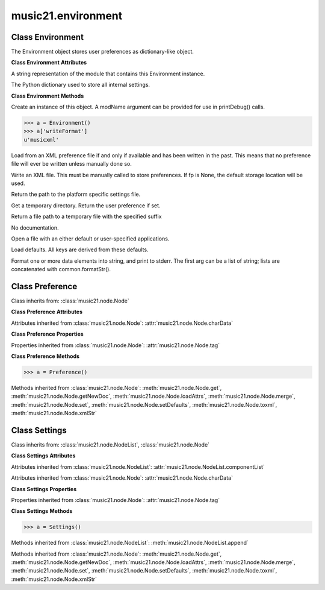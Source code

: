 .. _moduleEnvironment:

music21.environment
===================

.. WARNING: DO NOT EDIT THIS FILE: AUTOMATICALLY GENERATED

.. module:: music21.environment



Class Environment
-----------------

.. class:: Environment

    The Environment object stores user preferences as dictionary-like object. 

    

    **Class Environment** **Attributes**

    .. attribute:: modNameParent

    A string representation of the module that contains this Environment instance. 

    .. attribute:: ref

    The Python dictionary used to store all internal settings. 

    **Class Environment** **Methods**

    .. method:: __init__(modName=None)

    Create an instance of this object. A modName argument can be provided for use in printDebug() calls. 

    >>> a = Environment()
    >>> a['writeFormat']
    u'musicxml' 

    .. method:: read(fp=None)

    Load from an XML preference file if and only if available and has been written in the past. This means that no preference file will ever be written unless manually done so. 

    .. method:: write(fp=None)

    Write an XML file. This must be manually called to store preferences. If fp is None, the default storage location will be used. 

    .. method:: getSettingsPath()

    Return the path to the platform specific settings file. 

    .. method:: getTempDir()

    Get a temporary directory. Return the user preference if set. 

    .. method:: getTempFile(suffix=)

    Return a file path to a temporary file with the specified suffix 

    .. method:: keys()

    No documentation. 

    .. method:: launch(fmt, fp, options=)

    Open a file with an either default or user-specified applications. 

    .. method:: loadDefaults()

    Load defaults. All keys are derived from these defaults. 

    .. method:: printDebug(msg, statusLevel=1)

    Format one or more data elements into string, and print to stderr. The first arg can be a list of string; lists are concatenated with common.formatStr(). 


Class Preference
----------------

.. class:: Preference

    

    

    Class inherits from: :class:`music21.node.Node`

    **Class Preference** **Attributes**

    Attributes inherited from :class:`music21.node.Node`: :attr:`music21.node.Node.charData`

    **Class Preference** **Properties**

    Properties inherited from :class:`music21.node.Node`: :attr:`music21.node.Node.tag`

    **Class Preference** **Methods**

    .. method:: __init__()

    

    >>> a = Preference()

    Methods inherited from :class:`music21.node.Node`: :meth:`music21.node.Node.get`, :meth:`music21.node.Node.getNewDoc`, :meth:`music21.node.Node.loadAttrs`, :meth:`music21.node.Node.merge`, :meth:`music21.node.Node.set`, :meth:`music21.node.Node.setDefaults`, :meth:`music21.node.Node.toxml`, :meth:`music21.node.Node.xmlStr`


Class Settings
--------------

.. class:: Settings

    

    

    Class inherits from: :class:`music21.node.NodeList`, :class:`music21.node.Node`

    **Class Settings** **Attributes**

    Attributes inherited from :class:`music21.node.NodeList`: :attr:`music21.node.NodeList.componentList`

    Attributes inherited from :class:`music21.node.Node`: :attr:`music21.node.Node.charData`

    **Class Settings** **Properties**

    Properties inherited from :class:`music21.node.Node`: :attr:`music21.node.Node.tag`

    **Class Settings** **Methods**

    .. method:: __init__()

    

    >>> a = Settings()

    Methods inherited from :class:`music21.node.NodeList`: :meth:`music21.node.NodeList.append`

    Methods inherited from :class:`music21.node.Node`: :meth:`music21.node.Node.get`, :meth:`music21.node.Node.getNewDoc`, :meth:`music21.node.Node.loadAttrs`, :meth:`music21.node.Node.merge`, :meth:`music21.node.Node.set`, :meth:`music21.node.Node.setDefaults`, :meth:`music21.node.Node.toxml`, :meth:`music21.node.Node.xmlStr`


